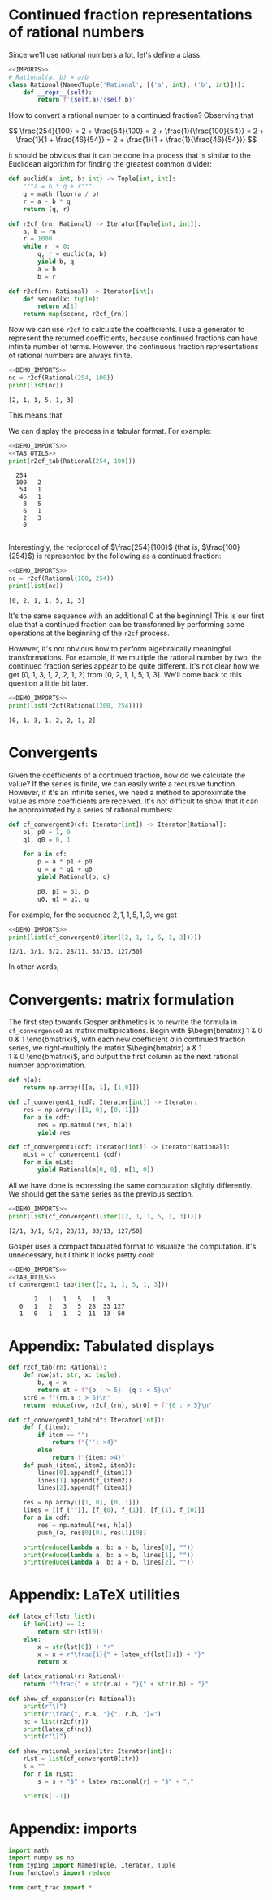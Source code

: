#+EXPORT_FILE_NAME: ../html/cont_frac.html
#+OPTIONS: broken-links:t
#+HTML_MATHJAX: align: left
#+OPTIONS: toc:nil 
* Continued fraction representations of rational numbers
Since we'll use rational numbers a lot, let's define a class:
#+begin_src python :noweb no-export :tangle ../src/cont_frac.py
  <<IMPORTS>>
  # Rational(a, b) = a/b
  class Rational(NamedTuple('Rational', [('a', int), ('b', int)])):
      def __repr__(self):
          return f'{self.a}/{self.b}'
#+end_src

How to convert a rational number to a continued fraction? Observing that

\[
\frac{254}{100}
= 2 + \frac{54}{100}
= 2 + \frac{1}{\frac{100}{54}}
= 2 + \frac{1}{1 + \frac{46}{54}}
= 2 + \frac{1}{1 + \frac{1}{\frac{46}{54}}}
\]

it should be obvious that it can be done in a process that is similar to the Euclidean algorithm for finding the greatest common divider:
#+begin_src python :noweb yes :tangle ../src/cont_frac.py
  def euclid(a: int, b: int) -> Tuple[int, int]:
      """a = b * q + r"""
      q = math.floor(a / b)
      r = a - b * q
      return (q, r)

  def r2cf_(rn: Rational) -> Iterator[Tuple[int, int]]:
      a, b = rn    
      r = 1000
      while r != 0:
          q, r = euclid(a, b)
          yield b, q
          a = b
          b = r

  def r2cf(rn: Rational) -> Iterator[int]:
      def second(x: tuple):
          return x[1]
      return map(second, r2cf_(rn))
#+end_src

Now we can use =r2cf= to calculate the coefficients. I use a generator to represent the returned coefficients, because continued fractions can have infinite number of terms. However, the continuous fraction representations of rational numbers are always finite.
#+begin_src python :exports both :noweb no-export :results output :dir ../src/
  <<DEMO_IMPORTS>>
  nc = r2cf(Rational(254, 100))
  print(list(nc))
#+end_src

#+RESULTS:
: [2, 1, 1, 5, 1, 3]

This means that
#+begin_src python :exports none :noweb no-export :results output raw :dir ../src/
  <<DEMO_IMPORTS>>
  <<LATEX_UTILS>>
  show_cf_expansion(Rational(254, 100))
#+end_src

#+RESULTS:
\[
\frac{ 254 }{ 100 }=
2+\frac{1}{1+\frac{1}{1+\frac{1}{5+\frac{1}{1+\frac{1}{3}}}}}
\]

We can display the process in a tabular format. For example:
#+begin_src python :exports both :noweb no-export :results output :dir ../src/
  <<DEMO_IMPORTS>>
  <<TAB_UTILS>>
  print(r2cf_tab(Rational(254, 100)))
#+end_src

#+RESULTS:
:   254
:   100   2   
:    54   1   
:    46   1   
:     8   5   
:     6   1   
:     2   3   
:     0
: 

Interestingly, the reciprocal of $\frac{254}{100}$ (that is, $\frac{100}{254}$) is represented by the following as a continued fraction:

#+begin_src python :exports both :noweb no-export :results output :dir ../src/
  <<DEMO_IMPORTS>>
  nc = r2cf(Rational(100, 254))
  print(list(nc))
#+end_src

#+RESULTS:
: [0, 2, 1, 1, 5, 1, 3]

It's the same sequence with an additional 0 at the beginning! This is our first clue that a continued fraction can be transformed by performing some operations at the beginning of the =r2cf= process.

However, it's not obvious how to perform algebraically meaningful transformations. For example, if we multiple the rational number by two, the continued fraction series appear to be quite different. It's not clear how we get [0, 1, 3, 1, 2, 2, 1, 2] from [0, 2, 1, 1, 5, 1, 3]. We'll come back to this question a little bit later. 
#+begin_src python :exports both :noweb no-export :results output :dir ../src/
  <<DEMO_IMPORTS>>
  print(list(r2cf(Rational(200, 254))))
#+end_src

#+RESULTS:
: [0, 1, 3, 1, 2, 2, 1, 2]

*  Convergents
Given the coefficients of a continued fraction, how do we calculate the value? If the series is finite, we can easily write a recursive function. However, if it's an infinite series, we need a method to approximate the value as more coefficients are received. It's not difficult to show that it can be approximated by a series of rational numbers:

#+begin_src python :noweb yes :tangle ../src/cont_frac.py
  def cf_convergent0(cf: Iterator[int]) -> Iterator[Rational]:
      p1, p0 = 1, 0
      q1, q0 = 0, 1
    
      for a in cf:
          p = a * p1 + p0
          q = a * q1 + q0
          yield Rational(p, q)

          p0, p1 = p1, p
          q0, q1 = q1, q
#+end_src

For example, for the sequence $2, 1, 1, 5, 1, 3$, we get
#+begin_src python :exports both :noweb no-export :results output :dir ../src/
  <<DEMO_IMPORTS>>
  print(list(cf_convergent0(iter([2, 1, 1, 5, 1, 3]))))
#+end_src

#+RESULTS:
: [2/1, 3/1, 5/2, 28/11, 33/13, 127/50]

In other words, 
#+begin_src python :exports none :noweb no-export :results output raw :dir ../src/
  <<LATEX_UTILS>>
  print("$" + latex_cf([2, 1, 1, 5, 1, 3]) + "$")
#+end_src

#+RESULTS:
$2+\frac{1}{1+\frac{1}{1+\frac{1}{5+\frac{1}{1+\frac{1}{3}}}}}$
can be approximated with
#+begin_src python :exports none :noweb no-export :results output raw :dir ../src/
  <<DEMO_IMPORTS>>
  <<LATEX_UTILS>>
  show_rational_series(iter([2, 1, 1, 5, 1, 3]))
#+end_src

#+RESULTS:
$\frac{2}{1}$,$\frac{3}{1}$,$\frac{5}{2}$,$\frac{28}{11}$,$\frac{33}{13}$,$\frac{127}{50}$
.

* Convergents: matrix formulation
The first step towards Gosper arithmetics is to rewrite the formula in =cf_convergence0= as matrix multiplications. Begin with
$\begin{bmatrix}
1 & 0 \\
0 & 1
\end{bmatrix}$, with each new coefficient $a$ in continued fraction series, we right-multiply the matrix
$\begin{bmatrix}
a & 1 \\
1 & 0
\end{bmatrix}$, and output the first column as the next rational number approximation.

#+begin_src python :noweb yes :tangle ../src/cont_frac.py
  def h(a):
      return np.array([[a, 1], [1,0]])

  def cf_convergent1_(cdf: Iterator[int]) -> Iterator:
      res = np.array([[1, 0], [0, 1]])
      for a in cdf:
          res = np.matmul(res, h(a))
          yield res

  def cf_convergent1(cdf: Iterator[int]) -> Iterator[Rational]:
      mLst = cf_convergent1_(cdf)
      for m in mLst:
          yield Rational(m[0, 0], m[1, 0])
#+end_src

All we have done is expressing the same computation slightly differently. We should get the same series as the previous section.
#+begin_src python :exports both :noweb no-export :results output :dir ../src/
  <<DEMO_IMPORTS>>
  print(list(cf_convergent1(iter([2, 1, 1, 5, 1, 3]))))
#+end_src

#+RESULTS:
: [2/1, 3/1, 5/2, 28/11, 33/13, 127/50]

Gosper uses a compact tabulated format to visualize the computation. It's unnecessary, but I think it looks pretty cool:
#+begin_src python :exports both :noweb no-export :results output :dir ../src/
  <<DEMO_IMPORTS>>
  <<TAB_UTILS>>
  cf_convergent1_tab(iter([2, 1, 1, 5, 1, 3]))
#+end_src

#+RESULTS:
:        2   1   1   5   1   3
:    0   1   2   3   5  28  33 127
:    1   0   1   1   2  11  13  50

* Appendix: Tabulated displays
#+begin_src python :tangle no :nowev-ref TAB_UTILS
  def r2cf_tab(rn: Rational):
      def row(st: str, x: tuple):
          b, q = x
          return st + f"{b : > 5}  {q : < 5}\n"
      str0 = f"{rn.a : > 5}\n"
      return reduce(row, r2cf_(rn), str0) + f"{0 : > 5}\n"
#+end_src

#+begin_src python :tangle no :noweb-ref TAB_UTILS
  def cf_convergent1_tab(cdf: Iterator[int]):
      def f_(item):
          if item == "":
              return f"{'': >4}"
          else:
              return f"{item: >4}"
      def push_(item1, item2, item3):
          lines[0].append(f_(item1))
          lines[1].append(f_(item2))
          lines[2].append(f_(item3))

      res = np.array([[1, 0], [0, 1]])        
      lines = [[f_("")], [f_(0), f_(1)], [f_(1), f_(0)]]
      for a in cdf:
          res = np.matmul(res, h(a))
          push_(a, res[0][0], res[1][0])

      print(reduce(lambda a, b: a + b, lines[0], ""))
      print(reduce(lambda a, b: a + b, lines[1], ""))
      print(reduce(lambda a, b: a + b, lines[2], ""))
#+end_src

* Appendix: LaTeX utilities
#+begin_src python :tangle no :noweb-ref LATEX_UTILS
  def latex_cf(lst: list):
      if len(lst) == 1:
          return str(lst[0])
      else:
          x = str(lst[0]) + "+"
          x = x + r"\frac{1}{" + latex_cf(lst[1:]) + "}"
          return x

  def latex_rational(r: Rational):
      return r"\frac{" + str(r.a) + "}{" + str(r.b) + "}"

  def show_cf_expansion(r: Rational):
      print(r"\[")
      print(r"\frac{", r.a, "}{", r.b, "}=")
      nc = list(r2cf(r))
      print(latex_cf(nc))
      print(r"\]")

  def show_rational_series(itr: Iterator[int]):
      rLst = list(cf_convergent0(itr))
      s = ""
      for r in rLst:
          s = s + "$" + latex_rational(r) + "$" + ","

      print(s[:-1])
#+end_src

* Appendix: imports
#+begin_src python :tangle no :noweb-ref IMPORTS
  import math
  import numpy as np
  from typing import NamedTuple, Iterator, Tuple
  from functools import reduce
#+end_src

#+begin_src python :tangle no :noweb-ref DEMO_IMPORTS
  from cont_frac import *
#+end_src
